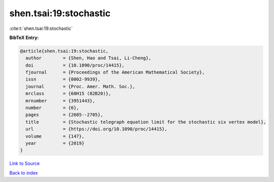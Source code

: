shen.tsai:19:stochastic
=======================

:cite:t:`shen.tsai:19:stochastic`

**BibTeX Entry:**

.. code-block:: bibtex

   @article{shen.tsai:19:stochastic,
     author        = {Shen, Hao and Tsai, Li-Cheng},
     doi           = {10.1090/proc/14415},
     fjournal      = {Proceedings of the American Mathematical Society},
     issn          = {0002-9939},
     journal       = {Proc. Amer. Math. Soc.},
     mrclass       = {60H15 (82B20)},
     mrnumber      = {3951443},
     number        = {6},
     pages         = {2685--2705},
     title         = {Stochastic telegraph equation limit for the stochastic six vertex model},
     url           = {https://doi.org/10.1090/proc/14415},
     volume        = {147},
     year          = {2019}
   }

`Link to Source <https://doi.org/10.1090/proc/14415},>`_


`Back to index <../By-Cite-Keys.html>`_
